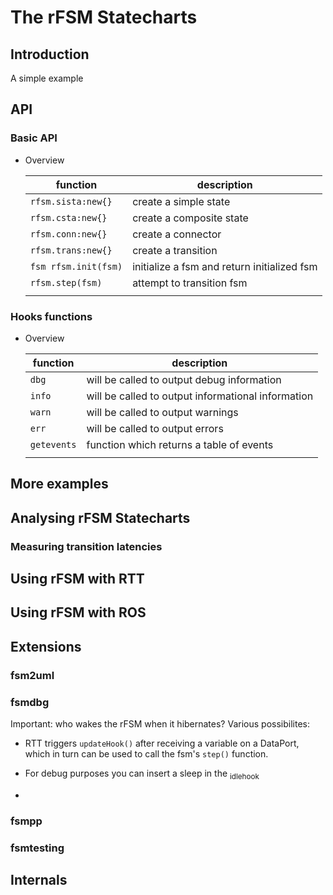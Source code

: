 
* The rFSM Statecharts
** Introduction
   A simple example
** API
*** Basic API

    - Overview

      | function             | description                                 |
      |----------------------+---------------------------------------------|
      | =rfsm.sista:new{}=   | create a simple state                       |
      | =rfsm.csta:new{}=    | create a composite state                    |
      | =rfsm.conn:new{}=    | create a connector                          |
      | =rfsm.trans:new{}=   | create a transition                         |
      | =fsm rfsm.init(fsm)= | initialize a fsm and return initialized fsm |
      | =rfsm.step(fsm)=     | attempt to transition fsm                   |
      |                      |                                             |


*** Hooks functions
    - Overview

      | function    | description                                        |
      |-------------+----------------------------------------------------|
      | =dbg=       | will be called to output debug information         |
      | =info=      | will be called to output informational information |
      | =warn=      | will be called to output warnings                  |
      | =err=       | will be called to output errors                    |
      | =getevents= | function which returns a table of events           |
      |             |                                                    |


** More examples
** Analysing rFSM Statecharts
*** Measuring transition latencies

** Using rFSM with RTT
** Using rFSM with ROS
** Extensions
*** fsm2uml
*** fsmdbg

    Important: who wakes the rFSM when it hibernates? Various possibilites:

      - RTT triggers =updateHook()= after receiving a variable on a
        DataPort, which in turn can be used to call the fsm's =step()=
        function.

      - For debug purposes you can insert a sleep in the _idle_hook

      - 

*** fsmpp
*** fsmtesting
** Internals
